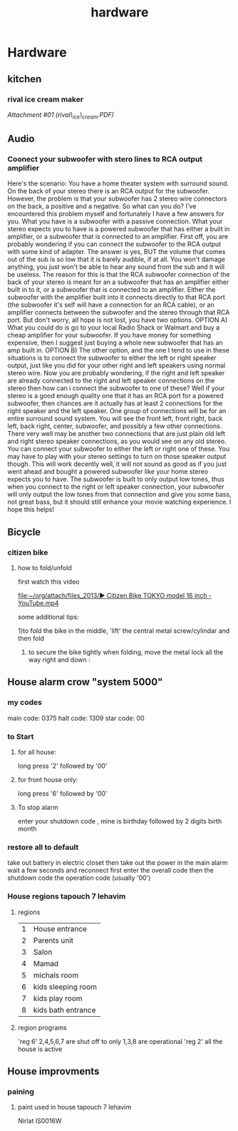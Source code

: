 #+TITLE: hardware

* Hardware
** kitchen

*** rival ice cream maker

[[hardware_files/attach/rival_ice_cream.PDF][Attachment #01
(rival\_ice\_cream.PDF)]]

** Audio

*** Coonect your subwoofer with stero lines to RCA output amplifier

Here's the scenario: You have a home theater system with surround sound.
On the back of your stereo there is an RCA output for the subwoofer.
However, the problem is that your subwoofer has 2 stereo wire connectors
on the back, a positive and a negative. So what can you do? I've
encountered this problem myself and fortunately I have a few answers for
you.
 What you have is a subwoofer with a passive connection. What your
stereo expects you to have is a powered subwoofer that has either a
built in amplifier, or a subwoofer that is connected to an amplifier.
 First off, you are probably wondering if you can connect the subwoofer
to the RCA output with some kind of adapter. The answer is yes, BUT the
volume that comes out of the sub is so low that it is barely audible, if
at all. You won't damage anything, you just won't be able to hear any
sound from the sub and it will be useless.
 The reason for this is that the RCA subwoofer connection of the back of
your stereo is meant for an a subwoofer that has an amplifier either
built in to it, or a subwoofer that is connected to an amplifier. Either
the subwoofer with the amplifier built into it connects directly to that
RCA port (the subwoofer it's self will have a connection for an RCA
cable), or an amplifier connects between the subwoofer and the stereo
through that RCA port.
 But don't worry, all hope is not lost, you have two options.
 OPTION A) What you could do is go to your local Radio Shack or Walmart
and buy a cheap amplifier for your subwoofer. If you have money for
something expensive, then I suggest just buying a whole new subwoofer
that has an amp built in.
 OPTION B) The other option, and the one I tend to use in these
situations is to connect the subwoofer to either the left or right
speaker output, just like you did for your other right and left speakers
using normal stereo wire. Now you are probably wondering, if the right
and left speaker are already connected to the right and left speaker
connections on the stereo then how can i connect the subwoofer to one of
these?
 Well if your stereo is a good enough quality one that it has an RCA
port for a powered subwoofer, then chances are it actually has at least
2 connections for the right speaker and the left speaker. One group of
connections will be for an entire surround sound system. You will see
the front left, front right, back left, back right, center, subwoofer,
and possibly a few other connections.
 There very well may be another two connections that are just plain old
left and right stereo speaker connections, as you would see on any old
stereo. You can connect your subwoofer to either the left or right one
of these. You may have to play with your stereo settings to turn on
those speaker output though.
 This will work decently well, it will not sound as good as if you just
went ahead and bought a powered subwoofer like your home stereo expects
you to have. The subwoofer is built to only output low tones, thus when
you connect to the right or left speaker connection, your subwoofer will
only output the low tones from that connection and give you some bass,
not great bass, but it should still enhance your movie watching
experience.
 I hope this helps!
** Bicycle
*** citizen bike
**** how to fold/unfold
first watch this video

[[file:~/org/attach/files_2013/%E2%96%B6%20Citizen%20Bike%20TOKYO%20model%2016%20inch%20-%20YouTube.mp4][file:~/org/attach/files_2013/▶ Citizen Bike TOKYO model 16 inch - YouTube.mp4]]

some additional tips:

1)to fold the bike in the middle, 'lift' the central metal screw/cylindar and then fold

2) to secure the bike tightly when folding, move the metal lock all the way right and down :

#+attr_html: :width 400px

[[file:~/org/attach/images_2013/Bike_20131017_150947.jpg]]
** House alarm crow "system 5000"
*** my codes
main code: 0375
halt code: 1309
star code: 00 
*** to Start
**** for all house:
long press '2' followed by '00'
**** for front house only:
long press '6' followed by '00'
**** To stop alarm
enter your shutdown code , mine is birthday followed by 2 digits birth month
*** restore all to default
take out battery in electric closet
then take out the power in the main alarm 
wait a few seconds and reconnect
first enter the overall code
then the shutdown code
the operation code (usually '00')
*** House regions tapouch 7 lehavim
**** regions
| 1 | House entrance     |
| 2 | Parents unit       |
| 3 | Salon              |
| 4 | Mamad              |
| 5 | michals room       |
| 6 | kids sleeping room |
| 7 | kids play room     |
| 8 | kids bath entrance |
**** region programs
'reg 6' 2,4,5,6,7 are shut off to only 1,3,8 are operational
'reg 2' all the house is active
** House improvments
*** paining
**** paint used in house tapouch 7 lehavim
Nirlat IS0016W

#+DOWNLOADED: /tmp/screenshot.png @ 2014-06-12 22:39:30
#+attr_html: :width 300px
 [[/home/zeltak/org/attach/images_2014/screenshot_2014-06-12_22:39:30.png]]
